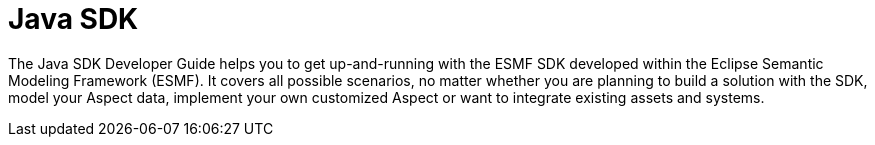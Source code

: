 = Java SDK

The Java SDK Developer Guide helps you to get up-and-running with the ESMF SDK developed within the
Eclipse Semantic Modeling Framework (ESMF). It covers all possible scenarios, no matter whether you
are planning to build a solution with the SDK, model your Aspect data, implement your own customized
Aspect or want to integrate existing assets and systems.